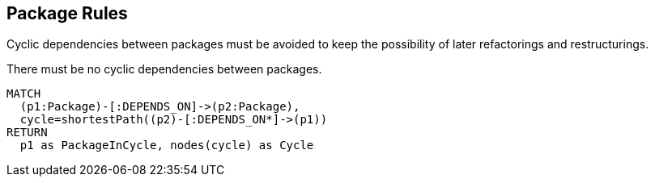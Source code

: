 [[package:Default]]
[role=group,includesConstraints="package:Cycles"]
== Package Rules

Cyclic dependencies between packages must be avoided to keep the possibility of later refactorings and restructurings.

[[package:Cycles]]
.There must be no cyclic dependencies between packages.
[source,cypher,role=constraint,requiresConcepts="dependency:Package"]
----
MATCH
  (p1:Package)-[:DEPENDS_ON]->(p2:Package),
  cycle=shortestPath((p2)-[:DEPENDS_ON*]->(p1))
RETURN
  p1 as PackageInCycle, nodes(cycle) as Cycle
----
